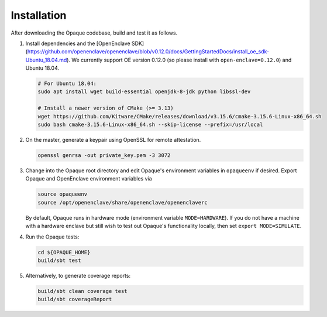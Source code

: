 ************
Installation
************

After downloading the Opaque codebase, build and test it as follows.

1. Install dependencies and the [OpenEnclave SDK](https://github.com/openenclave/openenclave/blob/v0.12.0/docs/GettingStartedDocs/install_oe_sdk-Ubuntu_18.04.md). We currently support OE version 0.12.0 (so please install with ``open-enclave=0.12.0``) and Ubuntu 18.04.

   .. code-block:: bash
               
                   # For Ubuntu 18.04:
                   sudo apt install wget build-essential openjdk-8-jdk python libssl-dev

                   # Install a newer version of CMake (>= 3.13)
                   wget https://github.com/Kitware/CMake/releases/download/v3.15.6/cmake-3.15.6-Linux-x86_64.sh
                   sudo bash cmake-3.15.6-Linux-x86_64.sh --skip-license --prefix=/usr/local

2. On the master, generate a keypair using OpenSSL for remote attestation.

   .. code-block:: bash
               
                   openssl genrsa -out private_key.pem -3 3072

3. Change into the Opaque root directory and edit Opaque's environment variables in ``opaqueenv`` if desired. Export Opaque and OpenEnclave environment variables via

   .. code-block:: bash
                   
                   source opaqueenv
                   source /opt/openenclave/share/openenclave/openenclaverc

   By default, Opaque runs in hardware mode (environment variable ``MODE=HARDWARE``).
   If you do not have a machine with a hardware enclave but still wish to test out Opaque's functionality locally, then set ``export MODE=SIMULATE``.

4. Run the Opaque tests:

   .. code-block:: bash
                
                   cd ${OPAQUE_HOME}
                   build/sbt test

5. Alternatively, to generate coverage reports:

   .. code-block:: bash

                  build/sbt clean coverage test
                  build/sbt coverageReport

